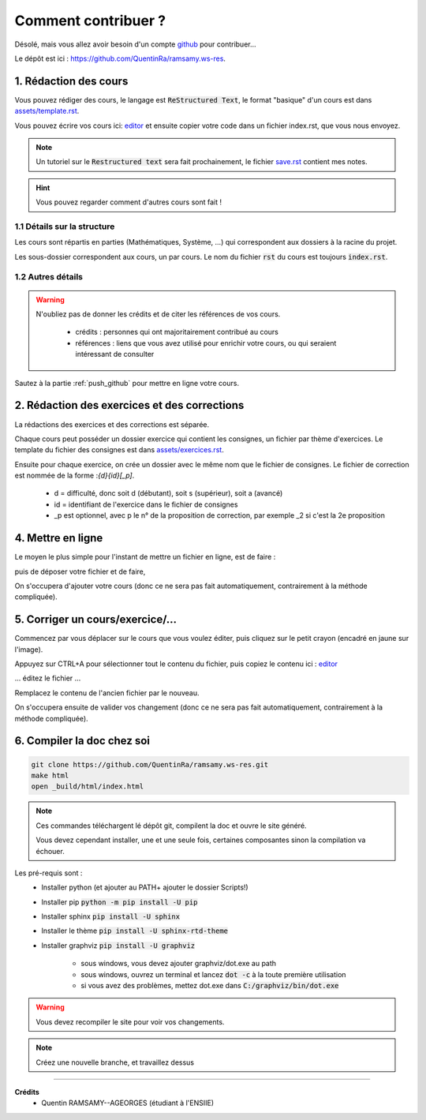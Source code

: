 ##########################################
Comment contribuer ?
##########################################

.. _editor: https://livesphinx.herokuapp.com/

Désolé, mais vous allez avoir besoin d'un compte `github <https://github.com/>`_ pour contribuer...

Le dépôt est ici : `https://github.com/QuentinRa/ramsamy.ws-res <https://github.com/QuentinRa/ramsamy.ws-res>`_.

1. Rédaction des cours
*************************

Vous pouvez rédiger des cours, le langage est :code:`ReStructured Text`, le format "basique" d'un cours
est dans `assets/template.rst <_static/template.rst>`_.

Vous pouvez écrire vos cours ici: `editor`_
et ensuite copier votre code dans un fichier index.rst, que vous nous envoyez.

.. note::

	Un tutoriel sur le :code:`Restructured text` sera fait prochainement, le fichier
	`save.rst <_static/save.rstt>`_ contient mes notes.

.. hint::

	Vous pouvez regarder comment d'autres cours sont fait !

1.1 Détails sur la structure
-------------------------------

Les cours sont répartis en parties (Mathématiques, Système, ...) qui correspondent aux dossiers
à la racine du projet.

Les sous-dossier correspondent aux cours, un par cours. Le nom du fichier :code:`rst` du cours est toujours
:code:`index.rst`.

1.2 Autres détails
-------------------------------

.. warning::

	N'oubliez pas de donner les crédits et de citer les références de vos cours.

		* crédits : personnes qui ont majoritairement contribué au cours
		*
			références : liens que vous avez utilisé pour enrichir votre cours, ou qui seraient intéressant de
			consulter

Sautez à la partie :ref:`push_github` pour mettre en ligne votre cours.

2. Rédaction des exercices et des corrections
************************************************

La rédactions des exercices et des corrections est séparée.

Chaque cours peut posséder un dossier exercice qui contient les consignes, un fichier par thème
d'exercices. Le template du fichier des consignes est dans `assets/exercices.rst <_static/exercices.rst>`_.

Ensuite pour chaque exercice, on crée un dossier avec le même nom que le fichier de consignes.
Le fichier de correction est nommée de la forme :`{d}{id}[_p]`.

	* d = difficulté, donc soit d (débutant), soit s (supérieur), soit a (avancé)
	* id = identifiant de l'exercice dans le fichier de consignes
	* _p est optionnel, avec p le n° de la proposition de correction, par exemple _2 si c'est la 2e proposition

.. _push_github:

4. Mettre en ligne
************************************************

Le moyen le plus simple pour l'instant de mettre un fichier en ligne,
est de faire :

.. image:: https://user-images.githubusercontent.com/54904135/97611296-44c07b80-1a16-11eb-8139-8d1eb84bc663.png

puis de déposer votre fichier et de faire,

.. image:: https://user-images.githubusercontent.com/54904135/97611375-64f03a80-1a16-11eb-8626-f54f4972d721.png

On s'occupera d'ajouter votre cours (donc ce ne sera pas fait automatiquement, contrairement à la méthode compliquée).

5. Corriger un cours/exercice/...
************************************************

Commencez par vous déplacer sur le cours que vous voulez éditer, puis cliquez sur le petit crayon
(encadré en jaune sur l'image).

.. image:: https://user-images.githubusercontent.com/54904135/97612016-2c9d2c00-1a17-11eb-8995-83a49383d445.png

Appuyez sur CTRL+A pour sélectionner tout le contenu du fichier, puis copiez le contenu
ici : `editor`_

... éditez le fichier ...

Remplacez le contenu de l'ancien fichier par le nouveau.

.. image:: https://user-images.githubusercontent.com/54904135/97612422-b51bcc80-1a17-11eb-94bc-c5c613eebae0.png

On s'occupera ensuite de valider vos changement (donc ce ne sera pas fait automatiquement, contrairement à la méthode compliquée).

6. Compiler la doc chez soi
****************************************************

.. code:: bash

		git clone https://github.com/QuentinRa/ramsamy.ws-res.git
		make html
		open _build/html/index.html

.. note::

	Ces commandes téléchargent lé dépôt git, compilent la doc et ouvre le site généré.

	Vous devez cependant installer, une et une seule fois, certaines composantes
	sinon la compilation va échouer.

Les pré-requis sont :
	* Installer python (et ajouter au PATH+ ajouter le dossier Scripts!)
	* Installer pip :code:`python -m pip install -U pip`
	* Installer sphinx :code:`pip install -U sphinx`
	* Installer le thème :code:`pip install -U sphinx-rtd-theme`
	* Installer graphviz :code:`pip install -U graphviz`

		* sous windows, vous devez ajouter graphviz/dot.exe au path
		* sous windows, ouvrez un terminal et lancez :code:`dot -c` à la toute première utilisation
		* si vous avez des problèmes, mettez dot.exe dans :code:`C:/graphviz/bin/dot.exe`

.. warning::

	Vous devez recompiler le site pour voir vos changements.

.. note::

	Créez une nouvelle branche, et travaillez dessus

-----

**Crédits**
	* Quentin RAMSAMY--AGEORGES (étudiant à l'ENSIIE)